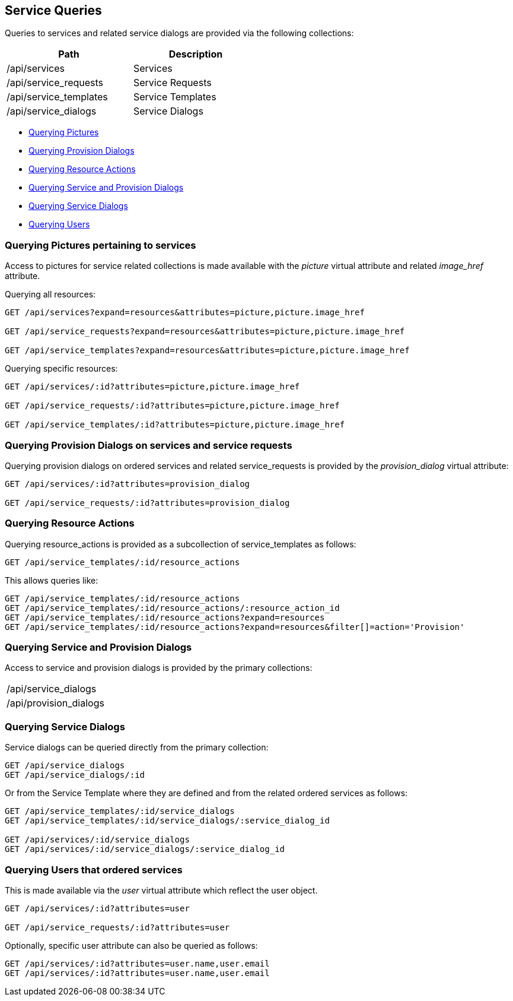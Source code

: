 
[[service-queries]]
== Service Queries

Queries to services and related service dialogs are provided via the following collections:

[cols="<,<",options="header",width="50%"]
|==========================
| Path | Description
| /api/services | Services
| /api/service_requests | Service Requests
| /api/service_templates | Service Templates
| /api/service_dialogs | Service Dialogs
|==========================

* link:#querying-pictures[Querying Pictures]
* link:#querying-provision-dialogs[Querying Provision Dialogs]
* link:#querying-resource-actions[Querying Resource Actions]
* link:#querying-service-provision-dialogs[Querying Service and Provision Dialogs]
* link:#querying-service-dialogs[Querying Service Dialogs]
* link:#querying-users[Querying Users]

[[querying-pictures]]
=== Querying Pictures pertaining to services

Access to pictures for service related collections is made available with the _picture_
virtual attribute and related _image_href_ attribute.

Querying all resources:

----
GET /api/services?expand=resources&attributes=picture,picture.image_href

GET /api/service_requests?expand=resources&attributes=picture,picture.image_href

GET /api/service_templates?expand=resources&attributes=picture,picture.image_href
----

Querying specific resources:

----
GET /api/services/:id?attributes=picture,picture.image_href

GET /api/service_requests/:id?attributes=picture,picture.image_href

GET /api/service_templates/:id?attributes=picture,picture.image_href
----

[[querying-provision-dialogs]]
=== Querying Provision Dialogs on services and service requests

Querying provision dialogs on ordered services and related service_requests is provided
by the _provision_dialog_ virtual attribute:

----
GET /api/services/:id?attributes=provision_dialog

GET /api/service_requests/:id?attributes=provision_dialog
----

[[querying-resource-actions]]
=== Querying Resource Actions

Querying resource_actions is provided as a subcollection of service_templates as follows:

----
GET /api/service_templates/:id/resource_actions
----

This allows queries like:

----
GET /api/service_templates/:id/resource_actions
GET /api/service_templates/:id/resource_actions/:resource_action_id
GET /api/service_templates/:id/resource_actions?expand=resources
GET /api/service_templates/:id/resource_actions?expand=resources&filter[]=action='Provision'
----


[[querying-service-provision-dialogs]]
=== Querying Service and Provision Dialogs

Access to service and provision dialogs is provided by the primary collections:

[cols="<",width="50%"]
|==========================
| /api/service_dialogs
| /api/provision_dialogs
|==========================

[[querying-service-dialogs]]
=== Querying Service Dialogs

Service dialogs can be queried directly from the primary collection:

----
GET /api/service_dialogs
GET /api/service_dialogs/:id
----

Or from the Service Template where they are defined and from the related ordered services
as follows:

----
GET /api/service_templates/:id/service_dialogs
GET /api/service_templates/:id/service_dialogs/:service_dialog_id

GET /api/services/:id/service_dialogs
GET /api/services/:id/service_dialogs/:service_dialog_id
----

[[querying-users]]
=== Querying Users that ordered services

This is made available via the _user_ virtual attribute which reflect the user object.

----
GET /api/services/:id?attributes=user

GET /api/service_requests/:id?attributes=user
----

Optionally, specific user attribute can also be queried as follows:

----
GET /api/services/:id?attributes=user.name,user.email
GET /api/services/:id?attributes=user.name,user.email
----

